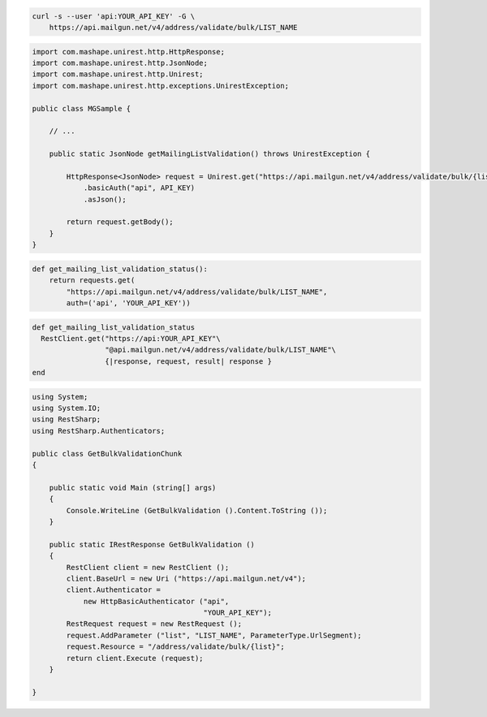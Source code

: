 
.. code-block:: bash

  curl -s --user 'api:YOUR_API_KEY' -G \
      https://api.mailgun.net/v4/address/validate/bulk/LIST_NAME

.. code-block:: java

 import com.mashape.unirest.http.HttpResponse;
 import com.mashape.unirest.http.JsonNode;
 import com.mashape.unirest.http.Unirest;
 import com.mashape.unirest.http.exceptions.UnirestException;
 
 public class MGSample {
 
     // ...
 
     public static JsonNode getMailingListValidation() throws UnirestException {
 
         HttpResponse<JsonNode> request = Unirest.get("https://api.mailgun.net/v4/address/validate/bulk/{list}")
             .basicAuth("api", API_KEY)
             .asJson();
 
         return request.getBody();
     }
 }

.. code-block:: py

 def get_mailing_list_validation_status():
     return requests.get(
         "https://api.mailgun.net/v4/address/validate/bulk/LIST_NAME",
         auth=('api', 'YOUR_API_KEY'))

.. code-block:: rb

 def get_mailing_list_validation_status
   RestClient.get("https://api:YOUR_API_KEY"\
                  "@api.mailgun.net/v4/address/validate/bulk/LIST_NAME"\
                  {|response, request, result| response }
 end

.. code-block:: csharp

 using System;
 using System.IO;
 using RestSharp;
 using RestSharp.Authenticators;

 public class GetBulkValidationChunk
 {

     public static void Main (string[] args)
     {
         Console.WriteLine (GetBulkValidation ().Content.ToString ());
     }

     public static IRestResponse GetBulkValidation ()
     {
         RestClient client = new RestClient ();
         client.BaseUrl = new Uri ("https://api.mailgun.net/v4");
         client.Authenticator =
             new HttpBasicAuthenticator ("api",
                                         "YOUR_API_KEY");
         RestRequest request = new RestRequest ();
         request.AddParameter ("list", "LIST_NAME", ParameterType.UrlSegment);
         request.Resource = "/address/validate/bulk/{list}";
         return client.Execute (request);
     }

 }
